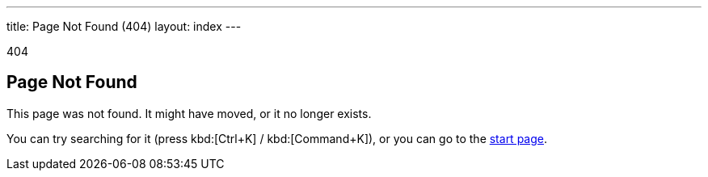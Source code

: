---
title: Page Not Found (404)
layout: index
---

[small]#404#

== Page Not Found

[.lead]
This page was not found.
It might have moved, or it no longer exists.

You can try searching for it (press kbd:[Ctrl+K] / kbd:[Command+K]), or you can go to the link:/[start page, role=skip-xref-check].
